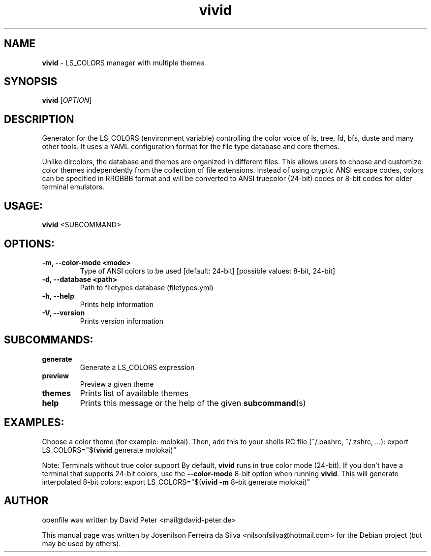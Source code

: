 .TH vivid 1 "DEZ 2022" "vivid 0.8.0" "LS_COLORS manager with multiple themes"
.SH NAME
\fBvivid \fP- LS_COLORS manager with multiple themes
\fB
.SH SYNOPSIS
.nf
.fam C
 \fBvivid\fP [\fIOPTION\fP]

.fam T
.fi
.fam T
.fi
.SH DESCRIPTION
Generator for the LS_COLORS (environment variable) controlling the color voice
of ls, tree, fd, bfs, duste and many other tools. It uses a YAML configuration
format for the file type database and core themes.
.PP
Unlike dircolors, the database and themes are organized in different files.
This allows users to choose and customize color themes independently from
the collection of file extensions. Instead of using cryptic ANSI escape
codes, colors can be specified in RRGBBB format and will be converted to
ANSI truecolor (24-bit) codes or 8-bit codes for older terminal emulators.
.SH USAGE:
\fBvivid\fP <SUBCOMMAND>
.SH OPTIONS:
.TP
.B
\fB-m\fP, \fB--color-mode\fP <mode>
Type of ANSI colors to be used [default: 24-bit]
[possible values: 8-bit, 24-bit]
.TP
.B
\fB-d\fP, \fB--database\fP <path>
Path to filetypes database (filetypes.yml)
.TP
.B
\fB-h\fP, \fB--help\fP
Prints help information
.TP
.B
\fB-V\fP, \fB--version\fP
Prints version information
.SH SUBCOMMANDS:
.TP
.B
generate
Generate a LS_COLORS expression
.TP
.B
preview
Preview a given theme
.TP
.B
themes
Prints list of available themes
.TP
.B
help
Prints this message or the help of the given \fBsubcommand\fP(s)
.SH EXAMPLES:
Choose a color theme (for example: molokai).
Then, add this to your shells RC file (~/.bashrc, ~/.zshrc, …):
export LS_COLORS="$(\fBvivid\fP generate molokai)"
.PP
Note:
Terminals without true color support
By default, \fBvivid\fP runs in true color mode (24-bit). If you don't have a
terminal that supports 24-bit colors, use the \fB--color-mode\fP 8-bit option
when running \fBvivid\fP. This will generate interpolated 8-bit colors:
export LS_COLORS="$(\fBvivid\fP \fB-m\fP 8-bit generate molokai)"
.SH AUTHOR
openfile was written by David Peter <mail@david-peter.de>
.PP
This manual page was written by Josenilson Ferreira da Silva <nilsonfsilva@hotmail.com>
for the Debian project (but may be used by others).
